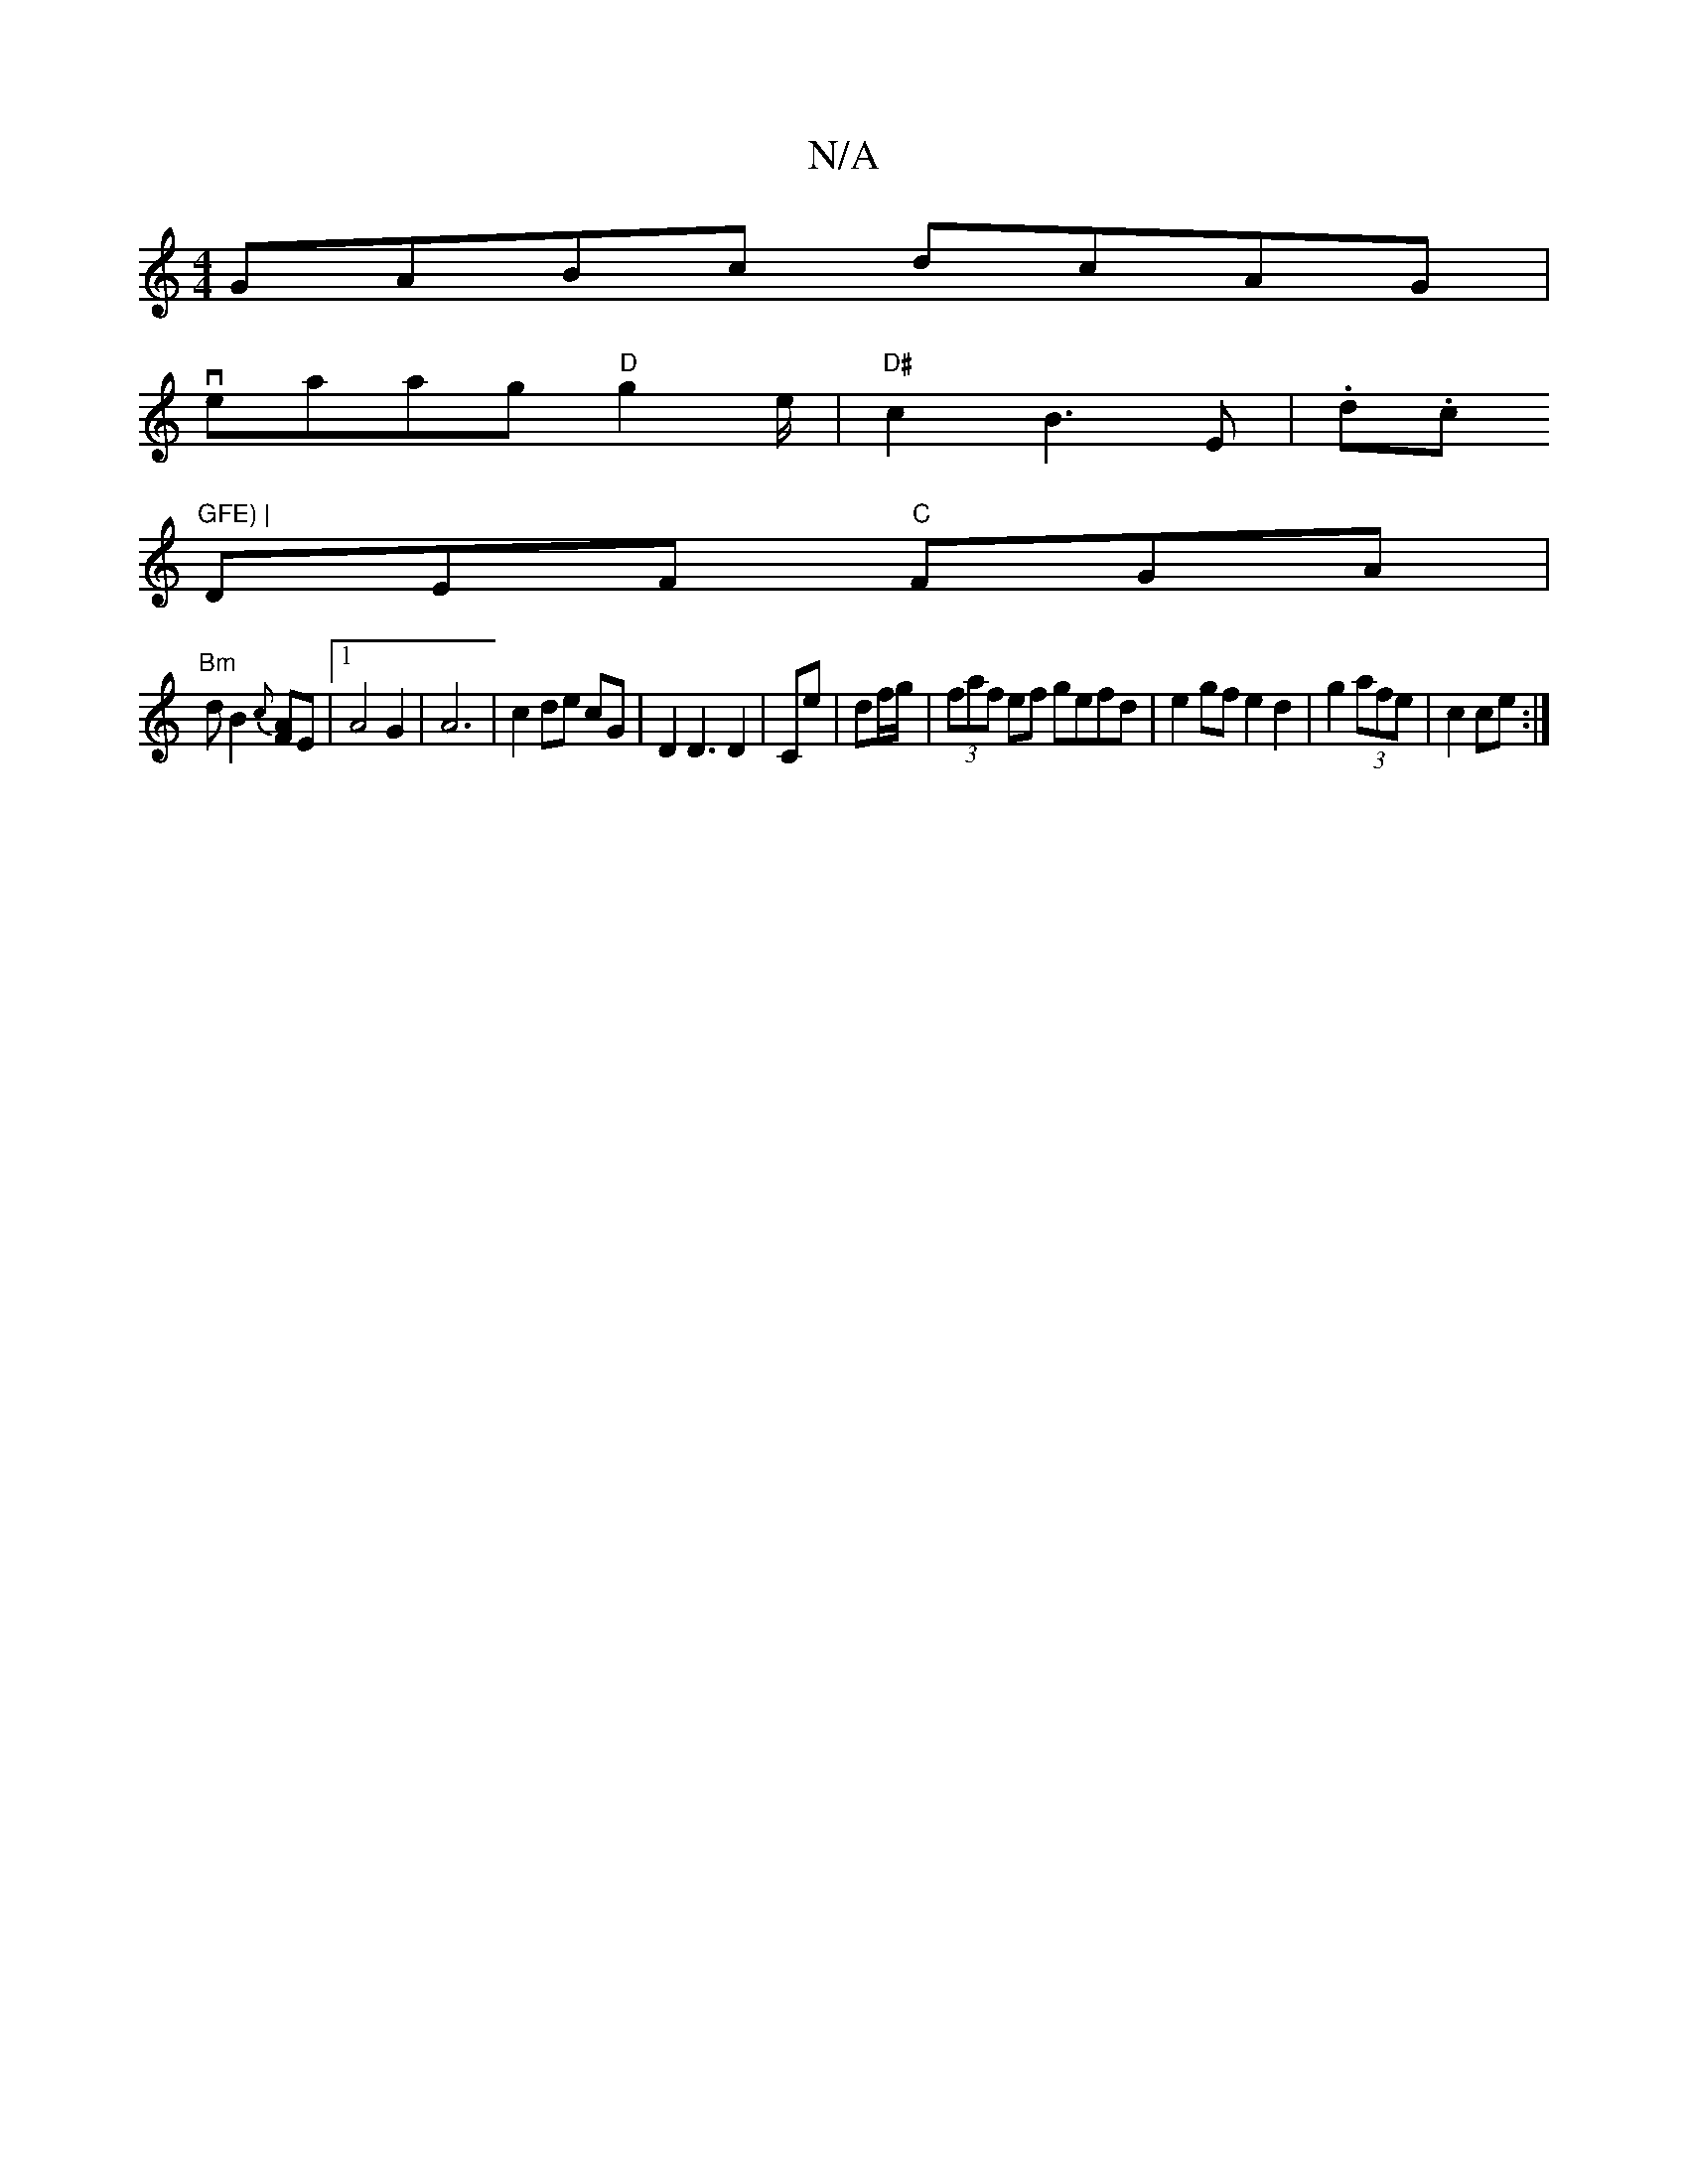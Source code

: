 X:1
T:N/A
M:4/4
R:N/A
K:Cmajor
GABc dcAG|
veaag "D"g2e/|"D#"c2 B3E | .d.c "GFE) |
DEF "C"FGA|
"Bm"dB2{c}[FA]{/ }E |1 A4 G2 | A6- | c2 de cG | D2 D3 D2 | Ce | df/g/ |(3faf ef gefd|e2 gf e2 d2|g2 (3afe | c2 ce :|

FA,3 B,2 :|]

|: ed